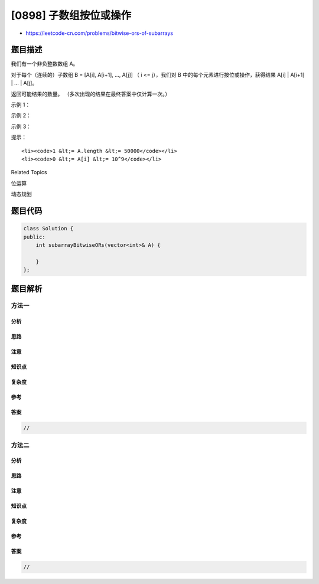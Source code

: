 [0898] 子数组按位或操作
=======================

-  https://leetcode-cn.com/problems/bitwise-ors-of-subarrays

题目描述
--------

.. raw:: html

   <p>

我们有一个非负整数数组 A。

.. raw:: html

   </p>

.. raw:: html

   <p>

对于每个（连续的）子数组 B = [A[i], A[i+1], ..., A[j]] （ i <=
j），我们对 B 中的每个元素进行按位或操作，获得结果 A[i] \| A[i+1] \| ...
\| A[j]。

.. raw:: html

   </p>

.. raw:: html

   <p>

返回可能结果的数量。 （多次出现的结果在最终答案中仅计算一次。）

.. raw:: html

   </p>

.. raw:: html

   <p>

 

.. raw:: html

   </p>

.. raw:: html

   <p>

示例 1：

.. raw:: html

   </p>

.. raw:: html

   <pre><strong>输入：</strong>[0]
   <strong>输出：</strong>1
   <strong>解释：</strong>
   只有一个可能的结果 0 。
   </pre>

.. raw:: html

   <p>

示例 2：

.. raw:: html

   </p>

.. raw:: html

   <pre><strong>输入：</strong>[1,1,2]
   <strong>输出：</strong>3
   <strong>解释：</strong>
   可能的子数组为 [1]，[1]，[2]，[1, 1]，[1, 2]，[1, 1, 2]。
   产生的结果为 1，1，2，1，3，3 。
   有三个唯一值，所以答案是 3 。
   </pre>

.. raw:: html

   <p>

示例 3：

.. raw:: html

   </p>

.. raw:: html

   <pre><strong>输入：</strong>[1,2,4]
   <strong>输出：</strong>6
   <strong>解释：</strong>
   可能的结果是 1，2，3，4，6，以及 7 。
   </pre>

.. raw:: html

   <p>

 

.. raw:: html

   </p>

.. raw:: html

   <p>

提示：

.. raw:: html

   </p>

.. raw:: html

   <ol>

::

    <li><code>1 &lt;= A.length &lt;= 50000</code></li>
    <li><code>0 &lt;= A[i] &lt;= 10^9</code></li>

.. raw:: html

   </ol>

.. raw:: html

   <div>

.. raw:: html

   <div>

Related Topics

.. raw:: html

   </div>

.. raw:: html

   <div>

.. raw:: html

   <li>

位运算

.. raw:: html

   </li>

.. raw:: html

   <li>

动态规划

.. raw:: html

   </li>

.. raw:: html

   </div>

.. raw:: html

   </div>

题目代码
--------

.. code:: cpp

    class Solution {
    public:
        int subarrayBitwiseORs(vector<int>& A) {

        }
    };

题目解析
--------

方法一
~~~~~~

分析
^^^^

思路
^^^^

注意
^^^^

知识点
^^^^^^

复杂度
^^^^^^

参考
^^^^

答案
^^^^

.. code:: cpp

    //

方法二
~~~~~~

分析
^^^^

思路
^^^^

注意
^^^^

知识点
^^^^^^

复杂度
^^^^^^

参考
^^^^

答案
^^^^

.. code:: cpp

    //
